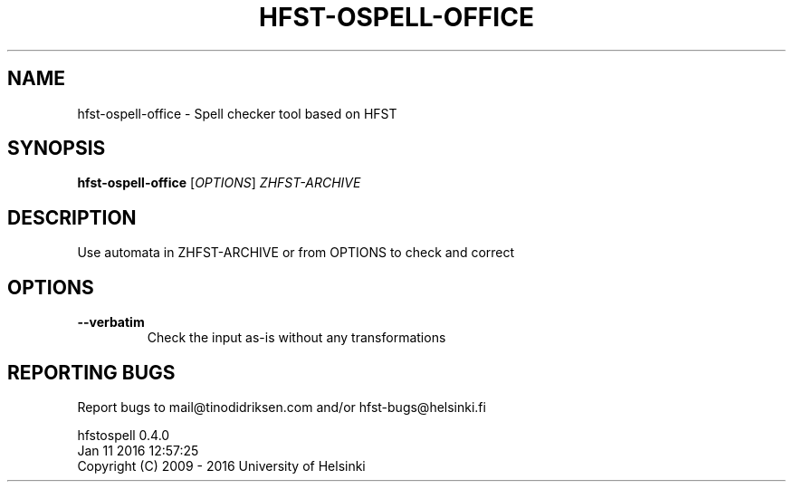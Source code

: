 .TH HFST-OSPELL-OFFICE "1" "January 2016" "hfst-ospell-office " "User Commands"
.SH NAME
hfst-ospell-office \- Spell checker tool based on HFST
.SH SYNOPSIS
.B hfst-ospell-office
[\fIOPTIONS\fR] \fIZHFST-ARCHIVE\fR
.SH DESCRIPTION
Use automata in ZHFST\-ARCHIVE or from OPTIONS to check and correct
.SH OPTIONS
.TP
\fB\-\-verbatim\fR
Check the input as-is without any transformations
.SH "REPORTING BUGS"
Report bugs to mail@tinodidriksen.com and/or hfst\-bugs@helsinki.fi
.PP
hfstospell 0.4.0
.br
Jan 11 2016 12:57:25
.br
Copyright (C) 2009 \- 2016 University of Helsinki
